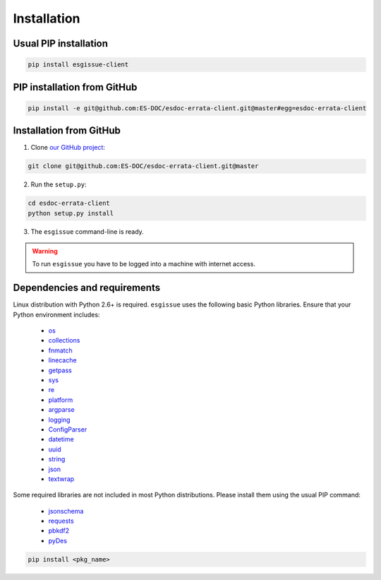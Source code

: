 .. _installation:


Installation
============

Usual PIP installation
**********************

.. code-block:: bash

  pip install esgissue-client

PIP installation from GitHub
****************************

.. code-block:: bash

   pip install -e git@github.com:ES-DOC/esdoc-errata-client.git@master#egg=esdoc-errata-client

Installation from GitHub
************************

1. Clone `our GitHub project <http://github.com/ES-DOC/esdoc-errata-client/>`_:

.. code-block:: bash

  git clone git@github.com:ES-DOC/esdoc-errata-client.git@master

2. Run the ``setup.py``:

.. code-block:: bash

  cd esdoc-errata-client
  python setup.py install

3. The ``esgissue`` command-line is ready.

.. warning:: To run ``esgissue`` you have to be logged into a machine with internet access.


Dependencies and requirements
*****************************

Linux distribution with Python 2.6+ is required. ``esgissue`` uses the following basic Python libraries. Ensure that
your Python environment includes:

 * `os <https://docs.python.org/2/library/os.html>`_
 * `collections <https://docs.python.org/2/library/collections.html>`_
 * `fnmatch <https://docs.python.org/2/library/fnmatch.html>`_
 * `linecache <https://docs.python.org/fr/2.7/library/linecache.html>`_
 * `getpass <https://docs.python.org/fr/2.7/library/getpass.html>`_
 * `sys <https://docs.python.org/2/library/sys.html>`_
 * `re <https://docs.python.org/2/library/re.html>`_
 * `platform <https://docs.python.org/fr/2.7/library/platform.html>`_
 * `argparse <https://docs.python.org/2/library/argparse.html>`_
 * `logging <https://docs.python.org/2/library/logging.html>`_
 * `ConfigParser <https://docs.python.org/2/library/configparser.html>`_
 * `datetime <https://docs.python.org/2/library/datetime.html>`_
 * `uuid <https://docs.python.org/2/library/uuid.html>`_
 * `string <https://docs.python.org/2/library/string.html>`_
 * `json <https://docs.python.org/2/library/json.html>`_
 * `textwrap <https://docs.python.org/2/library/textwrap.html>`_

Some required libraries are not included in most Python distributions. Please install them using the usual PIP command:

 * `jsonschema <https://pypi.python.org/pypi/jsonschema>`_
 * `requests <https://pypi.python.org/pypi/requests/2.11.1>`_
 * `pbkdf2 <https://www.dlitz.net/software/python-pbkdf2/>`_
 * `pyDes <http://twhiteman.netfirms.com/des.html>`_

.. code-block:: bash

   pip install <pkg_name>
